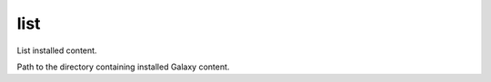 .. _mazer_reference_list:

list
====

.. program::mazer list [options] [namespace.repo_name]

List installed content. 

.. option:: -c, --content-path

Path to the directory containing installed Galaxy content.
